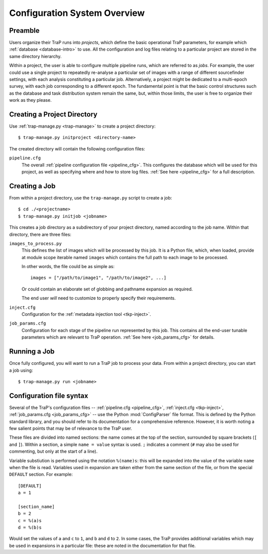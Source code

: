 .. _config-overview:

+++++++++++++++++++++++++++++
Configuration System Overview
+++++++++++++++++++++++++++++

Preamble
========

Users organize their TraP runs into *projects*, which define the basic
operational TraP parameters, for example which
:ref:`database <database-intro>` to use.
All the configuration and log files
relating to a particular project are stored in the same directory hierarchy.

Within a project, the user is able to configure multiple pipeline runs, which are
referred to as *jobs*. For example, the user could use a single project to
repeatedly re-analyse a particular set of images with a range of different
sourcefinder settings, with each analysis constituting a particular job.
Alternatively, a project might be dedicated to a multi-epoch survey, with each
job corresponding to a different epoch. The fundamental point is that the
basic control structures such as the database and task distribution system
remain the same, but, within those limits, the user is free to organize their
work as they please.

Creating a Project Directory
============================

Use :ref:`trap-manage.py <trap-manage>` to create a project directory::

  $ trap-manage.py initproject <directory-name>

The created directory will contain the following configuration files:

``pipeline.cfg``
   The overall :ref:`pipeline configuration file <pipeline_cfg>`.
   This configures the database which will be used for this project,
   as well as specifying where and how to store log files.
   :ref:`See here <pipeline_cfg>` for a full description.

.. _config-job:

Creating a Job
==============

From within a project directory, use the ``trap-manage.py`` script to create a job::

  $ cd ./<projectname>
  $ trap-manage.py initjob <jobname>

This creates a job directory as a subdirectory of your project directory,
named according to the job name. Within that directory, there are three
files:

``images_to_process.py``
   This defines the list of images which will be processed by this job. It is
   a Python file, which, when loaded, provide at module scope iterable named
   ``images`` which contains the full path to each image to be processed.

   In other words, the file could be as simple as::

     images = ["/path/to/image1", "/path/to/image2", ...]

   Or could contain an elaborate set of globbing and pathname expansion as
   required.

   The end user *will* need to customize to properly specify their
   requirements.

``inject.cfg``
   Configuration for the :ref:`metadata injection tool <tkp-inject>`.

``job_params.cfg``
   Configuration for each stage of the pipeline run represented by this job.
   This contains all the end-user tunable parameters which are relevant to
   TraP operation. :ref:`See here <job_params_cfg>` for details.

.. _config-run:

Running a Job
==============
Once fully configured, you will want to run a TraP job to process your data.
From within a project directory, you can start a job using::

   $ trap-manage.py run <jobname>


.. _configparser:

Configuration file syntax
=========================

Several of the TraP's configuration files -- :ref:`pipeline.cfg
<pipeline_cfg>`, :ref:`inject.cfg <tkp-inject>`, :ref:`job_params.cfg
<job_params_cfg>` -- use the Python :mod:`ConfigParser` file format. This is
defined by the Python standard library, and you should refer to its
documentation for a comprehensive reference. However, it is worth noting a few
salient points that may be of relevance to the TraP user.

These files are divided into named sections: the name comes at the top of the
section, surrounded by square brackets (``[`` and ``]``). Within a section,
a simple ``name = value`` syntax is used. ``;`` indicates a comment (``#`` may
also be used for commenting, but only at the start of a line).

Variable substiution is performed using the notation ``%(name)s``: this will
be expanded into the value of the variable ``name`` when the file is read.
Variables used in expansion are taken either from the same section of the
file, or from the special ``DEFAULT`` section. For example::

   [DEFAULT]
   a = 1

   [section_name]
   b = 2
   c = %(a)s
   d = %(b)s

Would set the values of ``a`` and ``c`` to ``1``, and ``b`` and ``d`` to
``2``.  In some cases, the TraP provides additional variables which may be
used in expansions in a particular file: these are noted in the documentation
for that file.

